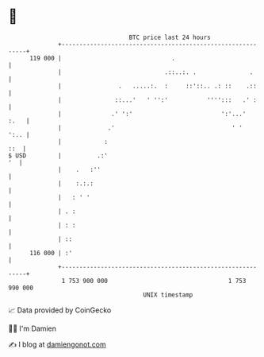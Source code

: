 * 👋

#+begin_example
                                     BTC price last 24 hours                    
                 +------------------------------------------------------------+ 
         119 000 |                               .                            | 
                 |                             .::..:. .               .      | 
                 |                .   .....:.  :     ::'::.. .: ::    .::     | 
                 |               ::...'   ' '':'           '''':::   .' :     | 
                 |              .' ':'                         ':'...'   :.   | 
                 |             .'                                 ' '    ':.. | 
                 |            :                                           ::  | 
   $ USD         |          .:'                                            '  | 
                 |    .   :''                                                 | 
                 |    :.:.:                                                   | 
                 |   : ' '                                                    | 
                 | . :                                                        | 
                 | : :                                                        | 
                 | ::                                                         | 
         116 000 | :'                                                         | 
                 +------------------------------------------------------------+ 
                  1 753 900 000                                  1 753 990 000  
                                         UNIX timestamp                         
#+end_example
📈 Data provided by CoinGecko

🧑‍💻 I'm Damien

✍️ I blog at [[https://www.damiengonot.com][damiengonot.com]]
